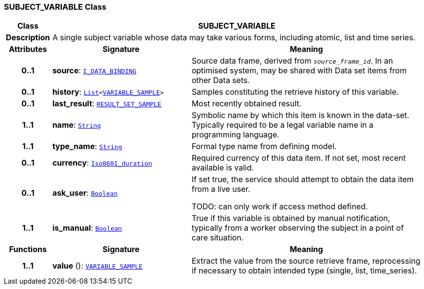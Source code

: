 === SUBJECT_VARIABLE Class

[cols="^1,3,5"]
|===
h|*Class*
2+^h|*SUBJECT_VARIABLE*

h|*Description*
2+a|A single subject variable whose data may take various forms, including atomic, list and time series.

h|*Attributes*
^h|*Signature*
^h|*Meaning*

h|*0..1*
|*source*: `<<_i_data_binding_interface,I_DATA_BINDING>>`
a|Source data frame, derived from `_source_frame_id_`. In an optimised system, may be shared with Data set items from other Data sets.

h|*0..1*
|*history*: `link:/releases/BASE/{base_release}/foundation_types.html#_list_class[List^]<<<_variable_sample_class,VARIABLE_SAMPLE>>>`
a|Samples constituting the retrieve history of this variable.

h|*0..1*
|*last_result*: `<<_result_set_sample_class,RESULT_SET_SAMPLE>>`
a|Most recently obtained result.

h|*1..1*
|*name*: `link:/releases/BASE/{base_release}/foundation_types.html#_string_class[String^]`
a|Symbolic name by which this item is known in the data-set. Typically required to be a legal variable name in a programming language.

h|*1..1*
|*type_name*: `link:/releases/BASE/{base_release}/foundation_types.html#_string_class[String^]`
a|Formal type name from defining model.

h|*0..1*
|*currency*: `link:/releases/BASE/{base_release}/foundation_types.html#_iso8601_duration_class[Iso8601_duration^]`
a|Required currency of this data item. If not set, most recent available is valid.

h|*0..1*
|*ask_user*: `link:/releases/BASE/{base_release}/foundation_types.html#_boolean_class[Boolean^]`
a|If set true, the service should attempt to obtain the data item from a live user.

TODO: can only work if access method defined.

h|*1..1*
|*is_manual*: `link:/releases/BASE/{base_release}/foundation_types.html#_boolean_class[Boolean^]`
a|True if this variable is obtained by manual notification, typically from a worker observing the subject in a point of care situation.
h|*Functions*
^h|*Signature*
^h|*Meaning*

h|*1..1*
|*value* (): `<<_variable_sample_class,VARIABLE_SAMPLE>>`
a|Extract the value from the source retrieve frame, reprocessing if necessary to obtain intended type (single, list, time_series).
|===

